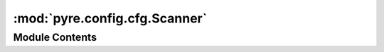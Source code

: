 :mod:`pyre.config.cfg.Scanner`
==============================

.. py:module:: pyre.config.cfg.Scanner


Module Contents
---------------

.. py:class:: Scanner

   Bases: :class:`pyre.parsing.scanner`

   Converts an input source into a stream of tokens. The input is expected to conform to a
   simple version of the well-known windows INI format.

   .. attribute:: marker
      

      

   .. attribute:: secbeg
      

      

   .. attribute:: secend
      

      

   .. attribute:: comment
      

      

   .. attribute:: key
      

      

   .. attribute:: value
      

      

   .. method:: pyre_tokenize(self, uri, stream, client)


      Convert the input {stream} into tokens that are not whitespace



